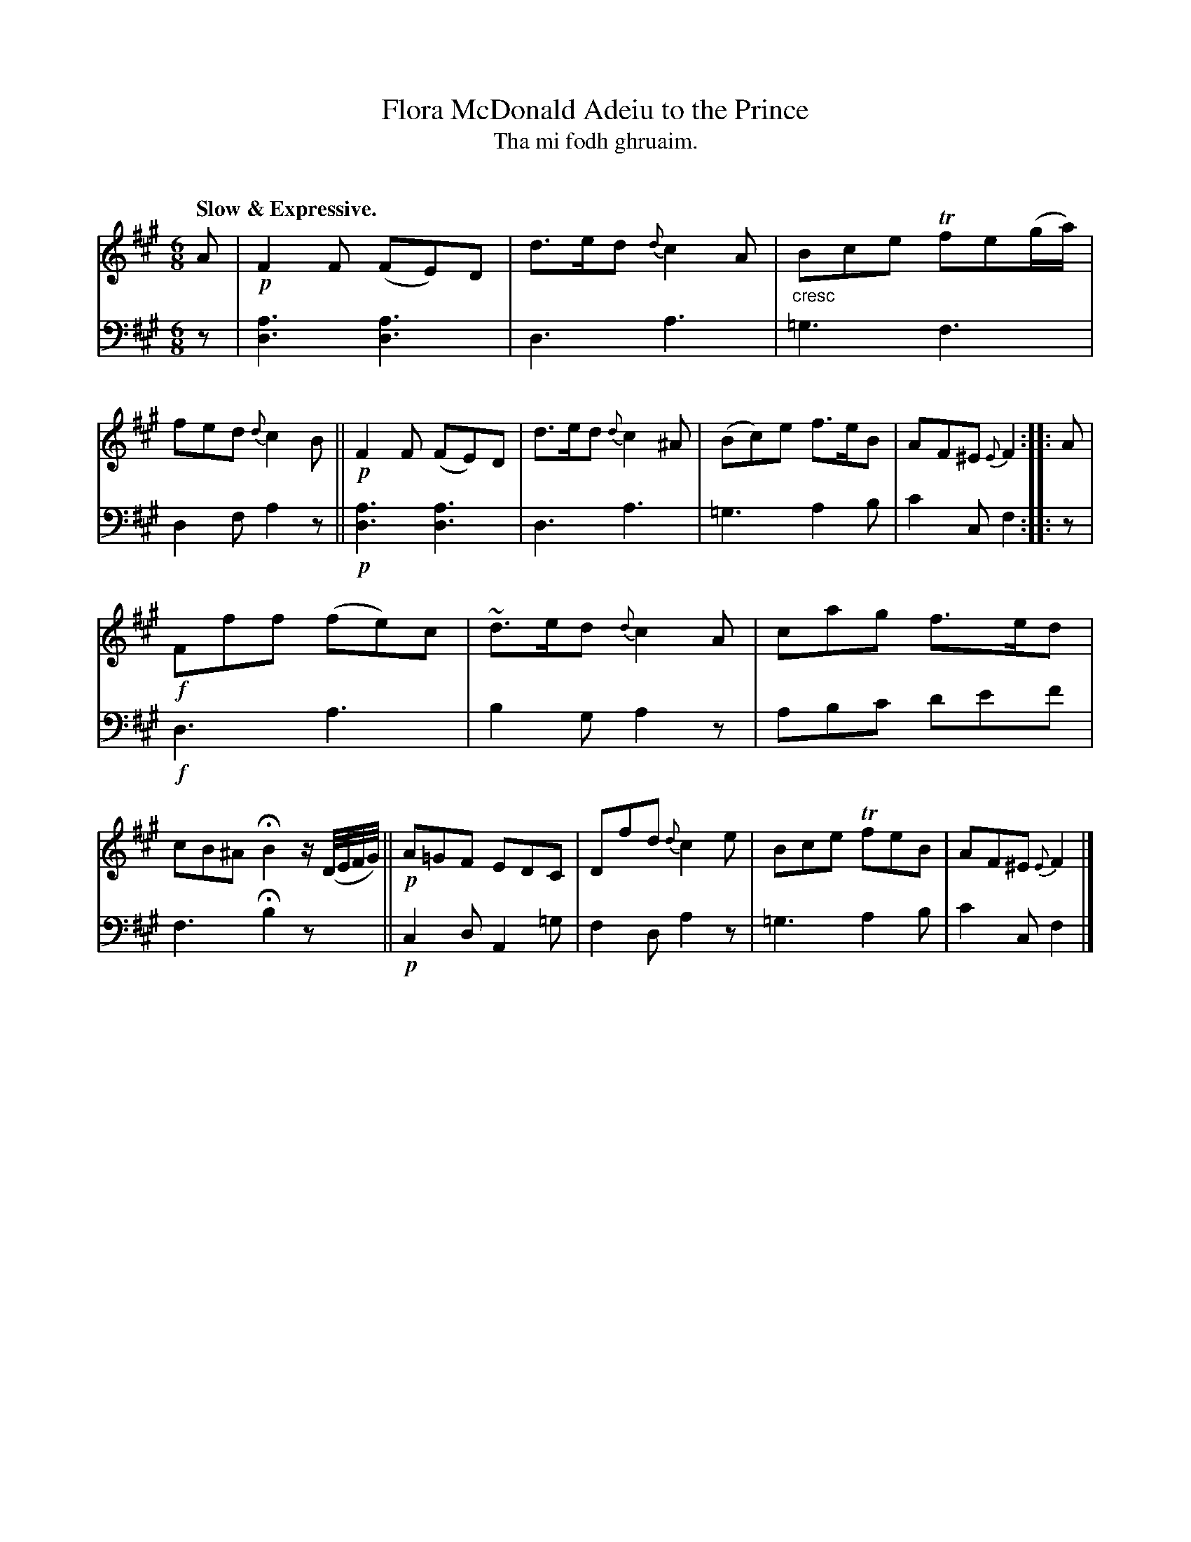 X: 219
T: Flora McDonald Adeiu to the Prince
T: Tha mi fodh ghruaim.
C: 
R: air, jig
N: This is version 1, for ABC software that doesn't understand cres/diminuendo symbols.
B: Simon Fraser's "Airs and Melodies Peculiar to the Highlands of Scotland and the Isles" p.100 #1
Z: 2022 John Chambers <jc:trillian.mit.edu>
N: Deleted the extra F note in bar 8, to fix the rhythm.
M: 6/8
L: 1/8
Q: "Slow & Expressive."
K: F#m
%%slurgraces yes
%%graceslurs yes
% = = = = = = = = = =
% Voice 1 reformatted for 2 12-bar lines, for compactness and proofreading.
V: 1 staves=2
A |\
!p!F2F (FE)D | d>ed {d}c2A |"_cresc"Bce Tfe(g/a/) | fed {d}c2B ||\
!p!F2F (FE)D | d>ed {d}c2^A | (Bc)e f>eB | AF^E {E}F2 :: A |
!f!Fff (fe)c | ~d>ed {d}c2A | cag f>ed | cB^A HB2 z/(D//E//F//G//) ||\
!p!A=GF EDC | Dfd {d}c2e | Bce TfeB | AF^E {E}F2 |] 
% = = = = = = = = = =
% Voice 2 preserves the staff layout in the book.
V: 2 clef=bass middle=d
z |\
[a3d3] [a3d3] | d3 a3 | =g3 f3 | d2f a2z ||!p!\
[a3d3] [a3d3] | d3 a3 | =g3 a2b | c'2c f2 :: z |
!f!d3 a3 | b2g a2z | abc' d'e'f' | f3 Hb2 zx/ ||!p!\
c2d A2=g | f2d a2z | =g3 a2b | c'2c f2 |]
% = = = = = = = = = =
